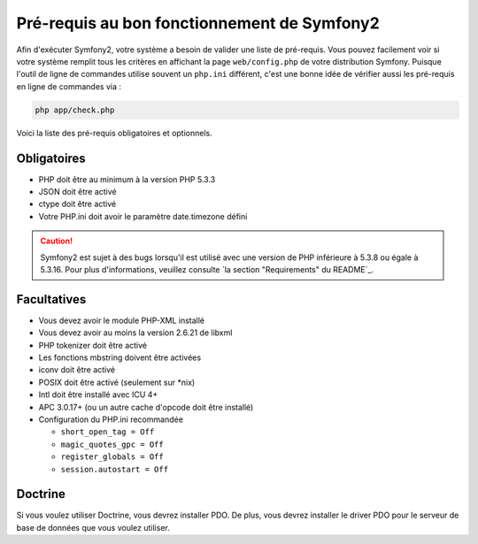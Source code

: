 .. index::
   single: Requirements
   
Pré-requis au bon fonctionnement de Symfony2
============================================

Afin d'exécuter Symfony2, votre système a besoin de valider une liste de pré-requis.
Vous pouvez facilement voir si votre système remplit tous les critères en affichant
la page ``web/config.php`` de votre distribution Symfony. Puisque l'outil de ligne
de commandes utilise souvent un ``php.ini`` différent, c'est une bonne idée de
vérifier aussi les pré-requis en ligne de commandes via :


.. code-block:: bash

    php app/check.php

Voici la liste des pré-requis obligatoires et optionnels.

Obligatoires
------------

* PHP doit être au minimum à la version PHP 5.3.3
* JSON doit être activé
* ctype doit être activé
* Votre PHP.ini doit avoir le paramètre date.timezone défini
.. caution::

    Symfony2 est sujet à des bugs lorsqu'il est utilisé avec une version de PHP
    inférieure à 5.3.8 ou égale à 5.3.16. Pour plus d'informations, veuillez consulte
    `la section "Requirements" du README`_.
Facultatives
------------

* Vous devez avoir le module PHP-XML installé
* Vous devez avoir au moins la version 2.6.21 de libxml
* PHP tokenizer doit être activé
* Les fonctions mbstring doivent être activées
* iconv doit être activé
* POSIX doit être activé (seulement sur \*nix)
* Intl doit être installé avec ICU 4+
* APC 3.0.17+ (ou un autre cache d'opcode doit être installé)
* Configuration du PHP.ini recommandée

  * ``short_open_tag = Off``
  * ``magic_quotes_gpc = Off``
  * ``register_globals = Off``
  * ``session.autostart = Off``

Doctrine
--------

Si vous voulez utiliser Doctrine, vous devrez installer PDO. De plus, vous devrez
installer le driver PDO pour le serveur de base de données que vous voulez utiliser.
